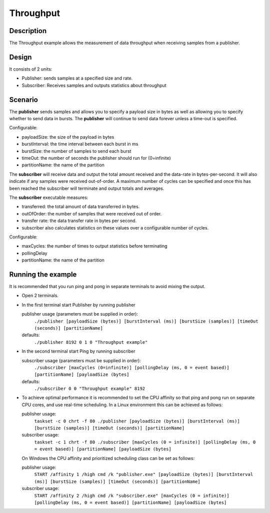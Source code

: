 ..
   Copyright(c) 2021 ADLINK Technology Limited and others

   This program and the accompanying materials are made available under the
   terms of the Eclipse Public License v. 2.0 which is available at
   http://www.eclipse.org/legal/epl-2.0, or the Eclipse Distribution License
   v. 1.0 which is available at
   http://www.eclipse.org/org/documents/edl-v10.php.

   SPDX-License-Identifier: EPL-2.0 OR BSD-3-Clause

Throughput
==========

Description
***********

The Throughput example allows the measurement of data throughput when receiving samples from a publisher.


Design
******

It consists of 2 units:

- Publisher: sends samples at a specified size and rate.
- Subscriber: Receives samples and outputs statistics about throughput

Scenario
********

The **publisher** sends samples and allows you to specify a payload size in bytes as well as allowing you to specify whether
to send data in bursts. The **publisher** will continue to send data forever unless a time-out is specified.

Configurable:

- payloadSize: the size of the payload in bytes
- burstInterval: the time interval between each burst in ms
- burstSize: the number of samples to send each burst
- timeOut: the number of seconds the publisher should run for (0=infinite)
- partitionName: the name of the partition

The **subscriber** will receive data and output the total amount received and the data-rate in bytes-per-second. It will
also indicate if any samples were received out-of-order. A maximum number of cycles can be specified and once this has
been reached the subscriber will terminate and output totals and averages.

The **subscriber** executable measures:

- transferred: the total amount of data transferred in bytes.
- outOfOrder: the number of samples that were received out of order.
- transfer rate: the data transfer rate in bytes per second.
- subscriber also calculates statistics on these values over a configurable number of cycles.

Configurable:

- maxCycles: the number of times to output statistics before terminating
- pollingDelay
- partitionName: the name of the partition


Running the example
*******************

It is recommended that you run ping and pong in separate terminals to avoid mixing the output.

- Open 2 terminals.
- In the first terminal start Publisher by running publisher

  publisher usage (parameters must be supplied in order):
    ``./publisher [payloadSize (bytes)] [burstInterval (ms)] [burstSize (samples)] [timeOut (seconds)] [partitionName]``
  defaults:
    ``./publisher 8192 0 1 0 "Throughput example"``

- In the second terminal start Ping by running subscriber

  subscriber usage (parameters must be supplied in order):
    ``./subscriber [maxCycles (0=infinite)] [pollingDelay (ms, 0 = event based)] [partitionName] [payloadSize (bytes]``
  defaults:
    ``./subscriber 0 0 "Throughput example" 8192``

- To achieve optimal performance it is recommended to set the CPU affinity so that ping and pong run on separate CPU cores,
  and use real-time scheduling. In a Linux environment this can be achieved as follows:

  publisher usage:
    ``taskset -c 0 chrt -f 80 ./publisher [payloadSize (bytes)] [burstInterval (ms)] [burstSize (samples)] [timeOut (seconds)] [partitionName]``
  subscriber usage:
    ``taskset -c 1 chrt -f 80 ./subscriber [maxCycles (0 = infinite)] [pollingDelay (ms, 0 = event based)] [partitionName] [payloadSize (bytes]``

  On Windows the CPU affinity and prioritized scheduling class can be set as follows:

  publisher usage:
    ``START /affinity 1 /high cmd /k "publisher.exe" [payloadSize (bytes)] [burstInterval (ms)] [burstSize (samples)] [timeOut (seconds)] [partitionName]``
  subscriber usage:
    ``START /affinity 2 /high cmd /k "subscriber.exe" [maxCycles (0 = infinite)] [pollingDelay (ms, 0 = event based)] [partitionName] [payloadSize (bytes]``





